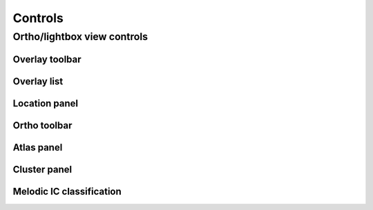 .. _controls:

Controls
========



.. _controls-ortho-lightbox-controls:

Ortho/lightbox view controls
----------------------------


.. _controls-overlay-toolbar:

Overlay toolbar   
^^^^^^^^^^^^^^^


.. _controls-overlay-list:

Overlay list
^^^^^^^^^^^^


.. _controls-location-panel:

Location panel
^^^^^^^^^^^^^^


.. _controls-ortho-toolbar:

Ortho toolbar
^^^^^^^^^^^^^


.. _controls-atlas-panel:

Atlas panel
^^^^^^^^^^^


.. _controls-cluster-panel:

Cluster panel
^^^^^^^^^^^^^


.. _controls-melodic-ic-classification:

Melodic IC classification
^^^^^^^^^^^^^^^^^^^^^^^^^
